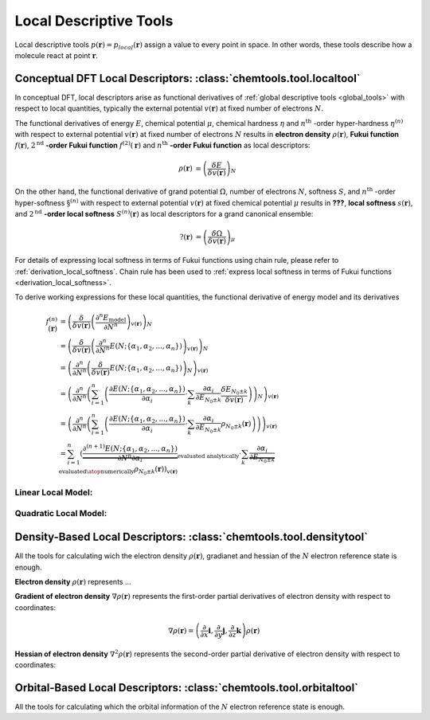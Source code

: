 ..
    : ChemTools is a collection of interpretive chemical tools for
    : analyzing outputs of the quantum chemistry calculations.
    :
    : Copyright (C) 2014-2015 The ChemTools Development Team
    :
    : This file is part of ChemTools.
    :
    : ChemTools is free software; you can redistribute it and/or
    : modify it under the terms of the GNU General Public License
    : as published by the Free Software Foundation; either version 3
    : of the License, or (at your option) any later version.
    :
    : ChemTools is distributed in the hope that it will be useful,
    : but WITHOUT ANY WARRANTY; without even the implied warranty of
    : MERCHANTABILITY or FITNESS FOR A PARTICULAR PURPOSE.  See the
    : GNU General Public License for more details.
    :
    : You should have received a copy of the GNU General Public License
    : along with this program; if not, see <http://www.gnu.org/licenses/>
    :
    : --


.. _local_tools:

Local Descriptive Tools
#######################

Local descriptive tools :math:`p (\mathbf{r}) = p_{\text local} \left(\mathbf{r}\right)`
assign a value to every point in space.
In other words, these tools describe how a molecule react at point :math:`\mathbf{r}`.


Conceptual DFT Local Descriptors: :class:`chemtools.tool.localtool`
===================================================================

In conceptual DFT, local descriptors arise as functional derivatives of :ref:`global descriptive tools <global_tools>`
with respect to local quantities, typically the external potential :math:`v(\mathbf{r})` at fixed number of
electrons :math:`N`.

The functional derivatives of energy :math:`E`, chemical potential :math:`\mu`, chemical hardness :math:`\eta`
and :math:`n^{\text{th}}` -order hyper-hardness :math:`\eta^{(n)}` with respect to external potential
:math:`v(\mathbf{r})` at fixed number of
electrons :math:`N` results in **electron density** :math:`\rho(\mathbf{r})`, **Fukui function**
:math:`f(\mathbf{r})`, :math:`2^{\text{nd}}` **-order Fukui function** :math:`f^{(2)}(\mathbf{r})`
and :math:`n^{\text{th}}` **-order Fukui function** as local descriptors:

 .. math::

    \rho(\mathbf{r}) &= {\left( \frac{\delta E}{\delta v(\mathbf{r})} \right)_N} && \\
    f(\mathbf{r}) &= {\left( \frac{\delta \mu}{\delta v(\mathbf{r})} \right)_N}
              &&= {\left( \frac{\delta}{\delta v(\mathbf{r})}
                  {\left( \frac{\partial E}{\partial N} \right)_{v(\mathbf{r})}} \right)_N} \\
    f^{(2)}(\mathbf{r}) &= {\left( \frac{\delta \eta}{\delta v(\mathbf{r})} \right)_N}
              &&= {\left( \frac{\delta}{\delta v(\mathbf{r})}
                  {\left( \frac{\partial^2 E}{\partial N^2} \right)_{v(\mathbf{r})}} \right)_N} \\
    f^{(n)}(\mathbf{r}) &= {\left( \frac{\delta \eta^{(n-1)}}{\delta v(\mathbf{r})} \right)_N}
             &&= {\left( \frac{\delta}{\delta v(\mathbf{r})}
                 {\left( \frac{\partial^n E}{\partial N^n} \right)_{v(\mathbf{r})}} \right)_N} \text{for } n\geq2

On the other hand, the functional derivative of grand potential :math:`\Omega`, number of electrons :math:`N`,
softness :math:`S`, and :math:`n^{\text{th}}` -order hyper-softness :math:`\S^{(n)}` with respect to external potential
:math:`v(\mathbf{r})` at fixed chemical potential :math:`\mu` results in **???**, **local softness** :math:`s(\mathbf{r})`,
and :math:`2^{\text{nd}}` **-order local softness** :math:`S^{(n)}(\mathbf{r})` as local descriptors
for a grand canonical ensemble:

 .. math::

    ?(\mathbf{r}) &= {\left( \frac{\delta \Omega}{\delta v(\mathbf{r})} \right)_{\mu}} && \\
    s(\mathbf{r}) &= {\left( \frac{\delta S}{\delta v(\mathbf{r})} \right)_{\mu}}
              &&= {\left( \frac{\delta}{\delta v(\mathbf{r})}
                  {\left( \frac{\partial \Omega}{\partial \mu} \right)_{v(\mathbf{r})}} \right)_{\mu}}
                = S \cdot f(\mathbf{r})  \\
    s^{(2)}(\mathbf{r}) &= {\left( \frac{\delta S}{\delta v(\mathbf{r})} \right)_{\mu}}
              &&= {\left( \frac{\delta}{\delta v(\mathbf{r})}
                  {\left( \frac{\partial^2 \Omega}{\partial {\mu}^2} \right)_{v(\mathbf{r})}} \right)_{\mu}}
		= S^{2} \cdot f^{(2)}(\mathbf{r}) + S^{(2)} \cdot f(\mathbf{r}) \\
    s^{(n)}(\mathbf{r}) &= {\left( \frac{\delta S^{(n-1)}}{\delta v(\mathbf{r})} \right)_{\mu}}
             &&= {\left( \frac{\delta}{\delta v(\mathbf{r})}
                 {\left( \frac{\partial^n \Omega}{\partial {\mu}^n} \right)_{v(\mathbf{r})}} \right)_{\mu}}
	       = -\sum_{k=1}^n f^{(k)}(\mathbf{r}) \cdot B_{n,k}\left(S^{(1)}, S^{(2)}, ..., S^{(n-k+1)} \right)

For details of expressing local softness in terms of Fukui functions using chain rule,
please refer to :ref:`derivation_local_softness`. Chain rule has been used to
:ref:`express local softness in terms of Fukui functions <derivation_local_softness>`.

To derive working expressions for these local quantities, the functional derivative of energy model and its derivatives

 .. math::

    f^{(n)}(\mathbf{r}) &= {\left(\frac{\delta}{\delta v(\mathbf{r})}{\left(\frac{\partial^n E_{\text{model}}}
                           {\partial N^n}\right)_{v(\mathbf{r})}}\right)_N} \\
    &= {\left(\frac{\delta}{\delta v(\mathbf{r})}{\left(\frac{\partial^n}
       {\partial N^n} E(N; \{\alpha_1, \alpha_2, ..., \alpha_n\}) \right)_{v(\mathbf{r})}}\right)_N} \\
    &= {\left(\frac{\partial^n}{\partial N^n}{\left(\frac{\delta}
       {\delta v(\mathbf{r})} E(N; \{\alpha_1, \alpha_2, ..., \alpha_n\}) \right)_N} \right)_{v(\mathbf{r})}} \\
    &= {\left(\frac{\partial^n}{\partial N^n}{\left(\sum_{i=1}^n \left(\frac{\partial E(N; \{\alpha_1, \alpha_2, ..., \alpha_n\})}
       {\partial \alpha_{i}} \cdot \sum_k \frac{\partial \alpha_i}{\partial E_{N_0 \pm k}} \frac{\delta E_{N_0 \pm k}}
       {\delta v(\mathbf{r})}\right)\right)_N} \right)_{v(\mathbf{r})}} \\
    &= {\left(\frac{\partial^n}{\partial N^n}{\left(\sum_{i=1}^n \left(\frac{\partial E(N; \{\alpha_1, \alpha_2, ..., \alpha_n\})}
       {\partial \alpha_{i}} \cdot \sum_k \frac{\partial \alpha_i}{\partial E_{N_0 \pm k}} \rho_{N_0 \pm k}(\mathbf{r})
       \right)\right)} \right)_{v(\mathbf{r})}} \\
    &= \sum_{i=1}^n \left( \underbrace {\frac{\partial^{(n+1)} E(N; \{\alpha_1, \alpha_2, ..., \alpha_n\})}
       {\partial N^n \partial\alpha_{i}}}_{\text {evaluated analytically}} \cdot
       \sum_k \underbrace {\frac{\partial \alpha_i}{\partial E_{N_0 \pm k}}}_{\text{evaluated}\atop\text{numerically}}
       \rho_{N_0 \pm k}(\mathbf{r})\right)_{v(\mathbf{r})}


Linear Local Model:
-------------------


Quadratic Local Model:
----------------------


Density-Based Local Descriptors: :class:`chemtools.tool.densitytool`
====================================================================

All the tools for calculating wich the electron density :math:`\rho\left(\mathbf{r}\right)`, gradianet and hessian
of the :math:`N` electron reference state is enough.

**Electron density** :math:`\rho\left(\mathbf{r}\right)` represents ...

**Gradient of electron density** :math:`\nabla \rho\left(\mathbf{r}\right)` represents the first-order partial
derivatives of electron density with respect to coordinates:

 .. math:: \nabla \rho\left(\mathbf{r}\right) =
           \left( \frac{\partial}{\partial x}\mathbf{i}, \frac{\partial}{\partial y}\mathbf{j}, \frac{\partial}{\partial z}\mathbf{k}\right) \rho\left(\mathbf{r}\right)

**Hessian of electron density** :math:`\nabla^2 \rho\left(\mathbf{r}\right)` represents the second-order
partial derivative of electron density with respect to coordinates:



Orbital-Based Local Descriptors: :class:`chemtools.tool.orbitaltool`
====================================================================

All the tools for calculating which the orbital information of the :math:`N` electron reference state is enough.
